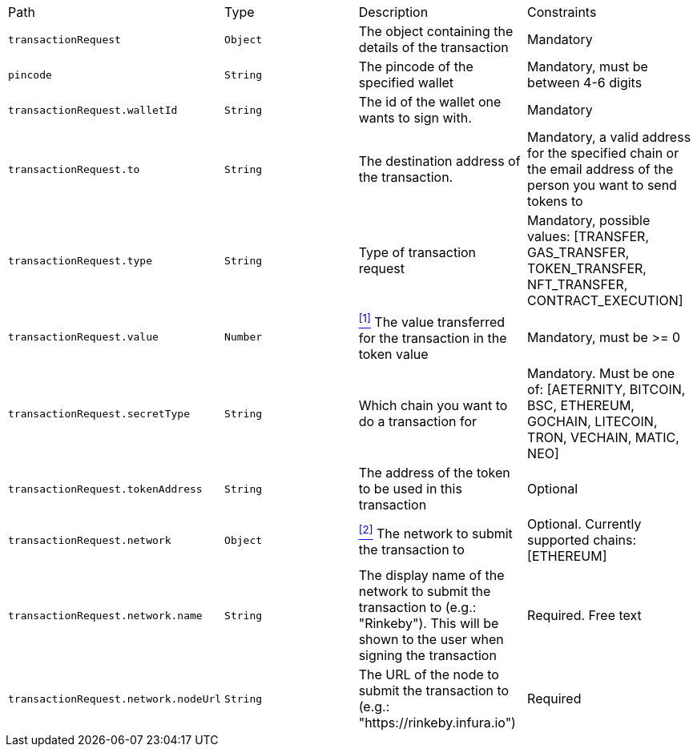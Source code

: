 |===
|Path|Type|Description|Constraints
|`+transactionRequest+`
|`+Object+`
|The object containing the details of the transaction
|Mandatory
|`+pincode+`
|`+String+`
|The pincode of the specified wallet
|Mandatory, must be between 4-6 digits
|`+transactionRequest.walletId+`
|`+String+`
|The id of the wallet one wants to sign with.
|Mandatory
|`+transactionRequest.to+`
|`+String+`
|The destination address of the transaction.
|Mandatory, a valid address for the specified chain or the email address of the person you want to send tokens to
|`+transactionRequest.type+`
|`+String+`
|Type of transaction request
|Mandatory, possible values: [TRANSFER, GAS_TRANSFER, TOKEN_TRANSFER, NFT_TRANSFER, CONTRACT_EXECUTION]
|`+transactionRequest.value+`
|`+Number+`
|<<build-value, ^[1]^>> The value transferred for the transaction in the token value
|Mandatory, must be >= 0
|`+transactionRequest.secretType+`
|`+String+`
|Which chain you want to do a transaction for
|Mandatory. Must be one of: [AETERNITY, BITCOIN, BSC, ETHEREUM, GOCHAIN, LITECOIN, TRON, VECHAIN, MATIC, NEO]
|`+transactionRequest.tokenAddress+`
|`+String+`
|The address of the token to be used in this transaction
|Optional
|`+transactionRequest.network+`
|`+Object+`
|<<build-network, ^[2]^>> The network to submit the transaction to
|Optional. Currently supported chains: [ETHEREUM]
|`+transactionRequest.network.name+`
|`+String+`
|The display name of the network to submit the transaction to (e.g.: "Rinkeby"). This will be shown to the user when signing the transaction
|Required. Free text
|`+transactionRequest.network.nodeUrl+`
|`+String+`
|The URL of the node to submit the transaction to (e.g.: "https://rinkeby.infura.io")
|Required
|===
